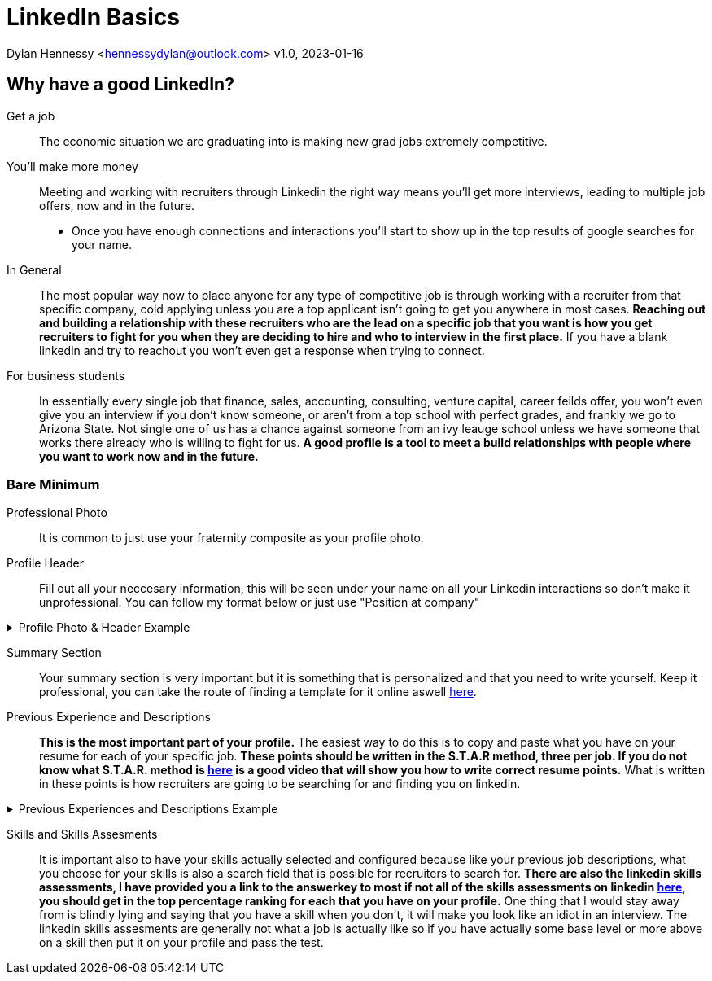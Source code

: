 = LinkedIn Basics

Dylan Hennessy <hennessydylan@outlook.com>
v1.0, 2023-01-16

== Why have a good LinkedIn?
Get a job:: The economic situation we are graduating into is making new grad jobs extremely competitive.
You'll make more money:: Meeting and working with recruiters through Linkedin the right way means you'll get more interviews, leading to multiple job offers, now and in the future. 


* Once you have enough connections and interactions you'll start to show up in the top results of google searches for your name. 


In General:: The most popular way now to place anyone for any type of competitive job is through working with a recruiter from that specific company, cold applying unless you are a top applicant isn't going to get you anywhere in most cases. *Reaching out and building a relationship with these recruiters who are the lead on a specific job that you want is how you get recruiters to fight for you when they are deciding to hire and who to interview in the first place.* If you have a blank linkedin and try to reachout you won't even get a response when trying to connect.
For business students:: In essentially every single job that finance, sales, accounting, consulting, venture capital, career feilds offer, you won't even give you an interview if you don't know someone, or aren't from a top school with perfect grades, and frankly we go to Arizona State. Not single one of us has a chance against someone from an ivy leauge school unless we have someone that works there already who is willing to fight for us. *A good profile is a tool to meet a build relationships with people where you want to work now and in the future.*

=== Bare Minimum
Professional Photo:: It is common to just use your fraternity composite as your profile photo.
Profile Header:: Fill out all your neccesary information, this will be seen under your name on all your Linkedin interactions so don't make it unprofessional. You can follow my format below or just use "Position at company"

.Profile Photo & Header Example
[%collapsible]
====
image::linkedin_profile_header.png[]
====

Summary Section:: Your summary section is very important but it is something that is personalized and that you need to write yourself. Keep it professional, you can take the route of finding a template for it online aswell https://www.themuse.com/advice/5-templates-thatll-make-writing-the-perfect-linkedin-summary-a-breeze[here]. 

Previous Experience and Descriptions:: *This is the most important part of your profile.* The easiest way to do this is to copy and paste what you have on your resume for each of your specific job. *These points should be written in the S.T.A.R method, three per job. If you do not know what S.T.A.R. method is https://www.youtube.com/embed/wupgSKRwL7Y[here] is a good video that will show you how to write correct resume points.* What is written in these points is how recruiters are going to be searching for and finding you on linkedin.

.Previous Experiences and Descriptions Example
[%collapsible]
====
image::linkedin_exp_desc.png[]
====

Skills and Skills Assesments:: It is important also to have your skills actually selected and configured because like your previous job descriptions, what you choose for your skills is also a search field that is possible for recruiters to search for. *There are also the linkedin skills assessments, I have provided you a link to the answerkey to most if not all of the skills assessments on linkedin https://github.com/Ebazhanov/linkedin-skill-assessments-quizzes[here], you should get in the top percentage ranking for each that you have on your profile.* One thing that I would stay away from is blindly lying and saying that you have a skill when you don't, it will make you look like an idiot in an interview. The linkedin skills assesments are generally not what a job is actually like so if you have actually some base level or more above on a skill then put it on your profile and pass the test.







